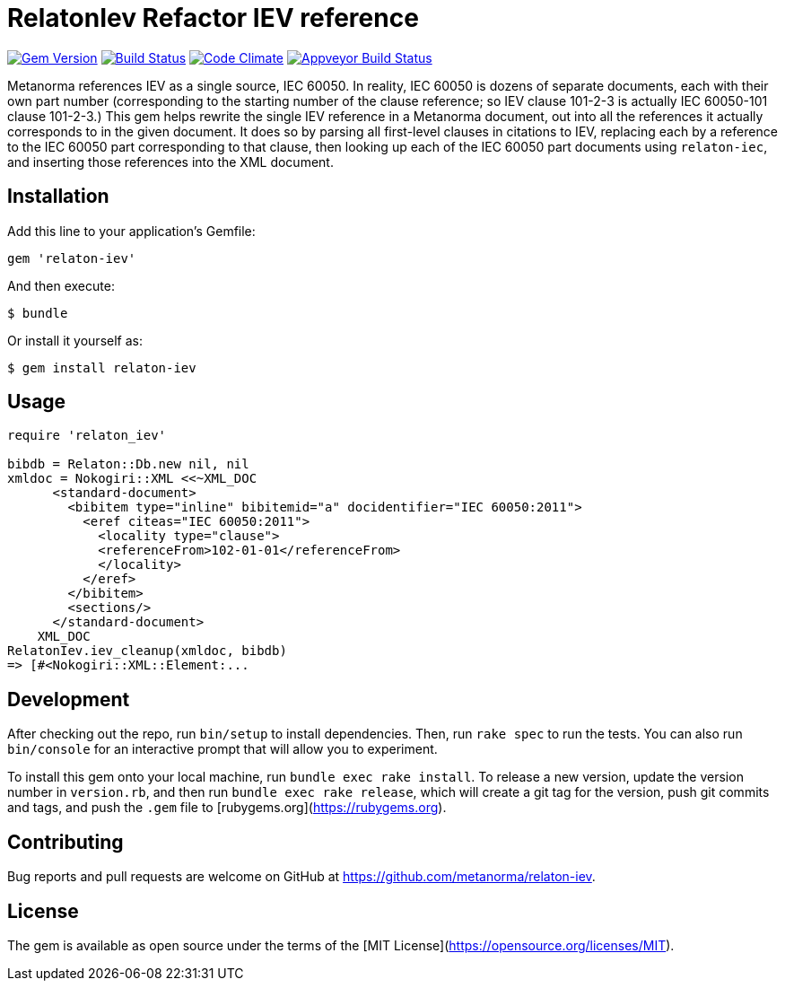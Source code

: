 = RelatonIev Refactor IEV reference

image:https://img.shields.io/gem/v/relaton-iev.svg["Gem Version", link="https://rubygems.org/gems/relaton-iev"]
image:https://travis-ci.com/metanorma/relaton-iev.svg?branch=master["Build Status", link="https://travis-ci.com/metanorma/relaton-iev"]
image:https://codeclimate.com/github/metanorma/relaton-iev/badges/gpa.svg["Code Climate", link="https://codeclimate.com/github/metanorma/relaton-iev"]
image:https://ci.appveyor.com/api/projects/status/qdadxv7rqfy33p66?svg=true["Appveyor Build Status", link="https://ci.appveyor.com/project/ribose/relaton-iev"]


Metanorma references IEV as a single source, IEC 60050. In reality, IEC 60050 is dozens of separate documents, each with their own part number (corresponding to the starting number of the clause reference; so IEV clause 101-2-3 is actually IEC 60050-101 clause 101-2-3.) This gem helps rewrite the single IEV reference in a Metanorma document, out into all the references it actually corresponds to in the given document. It does so by parsing all first-level clauses in citations to IEV, replacing each by a reference to the IEC 60050 part corresponding to that clause, then looking up each of the IEC 60050 part documents using `relaton-iec`, and inserting those references into the XML document.

== Installation

Add this line to your application's Gemfile:

[source,ruby]
----
gem 'relaton-iev'
----

And then execute:

    $ bundle

Or install it yourself as:

    $ gem install relaton-iev

== Usage

[source,ruby]
----
require 'relaton_iev'

bibdb = Relaton::Db.new nil, nil
xmldoc = Nokogiri::XML <<~XML_DOC
      <standard-document>
        <bibitem type="inline" bibitemid="a" docidentifier="IEC 60050:2011">
          <eref citeas="IEC 60050:2011">
            <locality type="clause">
            <referenceFrom>102-01-01</referenceFrom>
            </locality>
          </eref>
        </bibitem>
        <sections/>
      </standard-document>
    XML_DOC
RelatonIev.iev_cleanup(xmldoc, bibdb)
=> [#<Nokogiri::XML::Element:...
----

== Development

After checking out the repo, run `bin/setup` to install dependencies. Then, run `rake spec` to run the tests. You can also run `bin/console` for an interactive prompt that will allow you to experiment.

To install this gem onto your local machine, run `bundle exec rake install`. To release a new version, update the version number in `version.rb`, and then run `bundle exec rake release`, which will create a git tag for the version, push git commits and tags, and push the `.gem` file to [rubygems.org](https://rubygems.org).

== Contributing

Bug reports and pull requests are welcome on GitHub at https://github.com/metanorma/relaton-iev.

== License

The gem is available as open source under the terms of the [MIT License](https://opensource.org/licenses/MIT).
